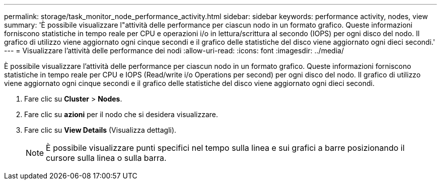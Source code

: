 ---
permalink: storage/task_monitor_node_performance_activity.html 
sidebar: sidebar 
keywords: performance activity, nodes, view 
summary: 'È possibile visualizzare l"attività delle performance per ciascun nodo in un formato grafico. Queste informazioni forniscono statistiche in tempo reale per CPU e operazioni i/o in lettura/scrittura al secondo (IOPS) per ogni disco del nodo. Il grafico di utilizzo viene aggiornato ogni cinque secondi e il grafico delle statistiche del disco viene aggiornato ogni dieci secondi.' 
---
= Visualizzare l'attività delle performance dei nodi
:allow-uri-read: 
:icons: font
:imagesdir: ../media/


[role="lead"]
È possibile visualizzare l'attività delle performance per ciascun nodo in un formato grafico. Queste informazioni forniscono statistiche in tempo reale per CPU e IOPS (Read/write i/o Operations per second) per ogni disco del nodo. Il grafico di utilizzo viene aggiornato ogni cinque secondi e il grafico delle statistiche del disco viene aggiornato ogni dieci secondi.

. Fare clic su *Cluster* > *Nodes*.
. Fare clic su *azioni* per il nodo che si desidera visualizzare.
. Fare clic su *View Details* (Visualizza dettagli).
+

NOTE: È possibile visualizzare punti specifici nel tempo sulla linea e sui grafici a barre posizionando il cursore sulla linea o sulla barra.


